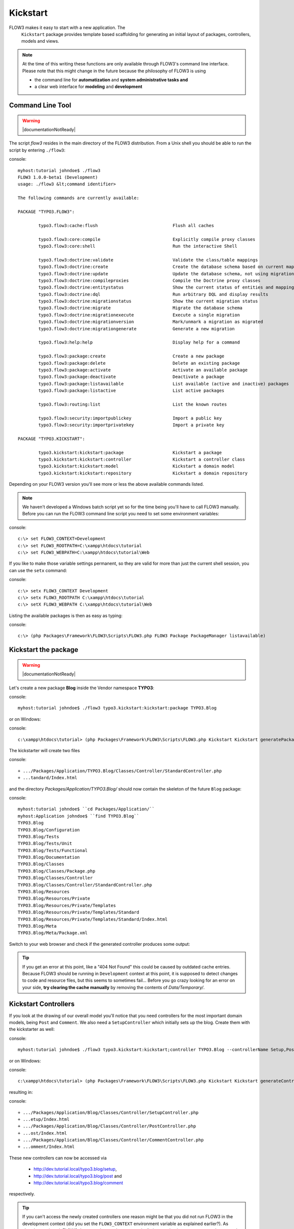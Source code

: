 =========
Kickstart
=========

FLOW3 makes it easy to start with a new application. The
  ``Kickstart`` package provides template based scaffolding for
  generating an initial layout of packages, controllers, models and
  views.

.. note::

	At the time of this writing these functions are only available through
	FLOW3's command line interface. Please note that this might change in the
	future because the philosophy of FLOW3 is using

	- the command line for **automatization** and **system administrative tasks and**
	- a clear web interface for **modeling** and **development**


Command Line Tool
=================

.. warning:: |documentationNotReady|

The script *flow3* resides in the main directory of the FLOW3 distribution.
From a Unix shell you should be able to run the script by entering ``./flow3``:

console::

	myhost:tutorial johndoe$ ./flow3
	FLOW3 1.0.0-beta1 (Development)
	usage: ./flow3 &lt;command identifier>

	The following commands are currently available:

	PACKAGE "TYPO3.FLOW3":

		typo3.flow3:cache:flush                             Flush all caches

		typo3.flow3:core:compile                            Explicitly compile proxy classes
		typo3.flow3:core:shell                              Run the interactive Shell

		typo3.flow3:doctrine:validate                       Validate the class/table mappings
		typo3.flow3:doctrine:create                         Create the database schema based on current mapping information
		typo3.flow3:doctrine:update                         Update the database schema, not using migrations
		typo3.flow3:doctrine:compileproxies                 Compile the Doctrine proxy classes
		typo3.flow3:doctrine:entitystatus                   Show the current status of entities and mappings
		typo3.flow3:doctrine:dql                            Run arbitrary DQL and display results
		typo3.flow3:doctrine:migrationstatus                Show the current migration status
		typo3.flow3:doctrine:migrate                        Migrate the database schema
		typo3.flow3:doctrine:migrationexecute               Execute a single migration
		typo3.flow3:doctrine:migrationversion               Mark/unmark a migration as migrated
		typo3.flow3:doctrine:migrationgenerate              Generate a new migration

		typo3.flow3:help:help                               Display help for a command

		typo3.flow3:package:create                          Create a new package
		typo3.flow3:package:delete                          Delete an existing package
		typo3.flow3:package:activate                        Activate an available package
		typo3.flow3:package:deactivate                      Deactivate a package
		typo3.flow3:package:listavailable                   List available (active and inactive) packages
		typo3.flow3:package:listactive                      List active packages

		typo3.flow3:routing:list                            List the known routes

		typo3.flow3:security:importpublickey                Import a public key
		typo3.flow3:security:importprivatekey               Import a private key

	PACKAGE "TYPO3.KICKSTART":

		typo3.kickstart:kickstart:package                   Kickstart a package
		typo3.kickstart:kickstart:controller                Kickstart a controller class
		typo3.kickstart:kickstart:model                     Kickstart a domain model
		typo3.kickstart:kickstart:repository                Kickstart a domain repository



Depending on your FLOW3 version you'll see more or less the above available
commands listed.

.. note::
	We haven't developed a Windows batch script yet so for the time being
	you'll have to call FLOW3 manually. Before you can run the FLOW3 command
	line script you need to set some environment variables:

console::

	c:\> set FLOW3_CONTEXT=Development
	c:\> set FLOW3_ROOTPATH=C:\xampp\htdocs\tutorial
	c:\> set FLOW3_WEBPATH=C:\xampp\htdocs\tutorial\Web

If you like to make those variable settings permanent, so they are valid for
more than just the current shell session, you can use the ``setx`` command:

console::

	c:\> setx FLOW3_CONTEXT Development
	c:\> setx FLOW3_ROOTPATH C:\xampp\htdocs\tutorial
	c:\> setX FLOW3_WEBPATH C:\xampp\htdocs\tutorial\Web

Listing the available packages is then as easy as typing:

console::

	c:\> (php Packages\Framework\FLOW3\Scripts\FLOW3.php FLOW3 Package PackageManager listavailable)


Kickstart the package
=====================

.. warning:: |documentationNotReady|

Let's create a new package **Blog** inside the Vendor namespace **TYPO3**:

console::

	myhost:tutorial johndoe$ ./flow3 typo3.kickstart:kickstart:package TYPO3.Blog

or on Windows:

console::

	c:\xampp\htdocs\tutorial> (php Packages\Framework\FLOW3\Scripts\FLOW3.php Kickstart Kickstart generatePackage --packageKey TYPO3.Blog)

The kickstarter will create two files

console::

	+ .../Packages/Application/TYPO3.Blog/Classes/Controller/StandardController.php
	+ ...tandard/Index.html

and the directory *Packages/Application/TYPO3.Blog/* should now contain the
skeleton of the future ``Blog`` package:

console::

	myhost:tutorial johndoe$ ``cd Packages/Application/``
	myhost:Application johndoe$ ``find TYPO3.Blog``
	TYPO3.Blog
	TYPO3.Blog/Configuration
	TYPO3.Blog/Tests
	TYPO3.Blog/Tests/Unit
	TYPO3.Blog/Tests/Functional
	TYPO3.Blog/Documentation
	TYPO3.Blog/Classes
	TYPO3.Blog/Classes/Package.php
	TYPO3.Blog/Classes/Controller
	TYPO3.Blog/Classes/Controller/StandardController.php
	TYPO3.Blog/Resources
	TYPO3.Blog/Resources/Private
	TYPO3.Blog/Resources/Private/Templates
	TYPO3.Blog/Resources/Private/Templates/Standard
	TYPO3.Blog/Resources/Private/Templates/Standard/Index.html
	TYPO3.Blog/Meta
	TYPO3.Blog/Meta/Package.xml


Switch to your web browser and check if the generated controller produces some output:

.. image: /Images/GettingStarted/FreshBlogPackage.png

.. tip::
	If you get an error at this point, like a "404 Not Found" this could be
	caused by outdated cache entries. Because FLOW3 should be running in
	``Development`` context at this point, it is supposed to detect changes to
	code and resource files, but this seems to sometimes fail... Before you go
	crazy looking for an error on your side, **try clearing the cache manually**
	by removing the contents of *Data/Temporary/*.

Kickstart Controllers
=====================

If you look at the drawing of our overall model you'll notice that you need
controllers for the most important domain models, being ``Post`` and ``Comment``.
We also need a ``SetupController`` which initially sets up the blog. Create them
with the kickstarter as well:

console::

	myhost:tutorial johndoe$ ./flow3 typo3.kickstart:kickstart;controller TYPO3.Blog --controllerName Setup,Post,Comment

or on Windows:

console::

	c:\xampp\htdocs\tutorial> (php Packages\Framework\FLOW3\Scripts\FLOW3.php Kickstart Kickstart generateController --packageKey Blog --controllerName "Setup,Post,Comment")

resulting in:

console::

	+ .../Packages/Application/Blog/Classes/Controller/SetupController.php
	+ ...etup/Index.html
	+ .../Packages/Application/Blog/Classes/Controller/PostController.php
	+ ...ost/Index.html
	+ .../Packages/Application/Blog/Classes/Controller/CommentController.php
	+ ...omment/Index.html

These new controllers can now be accessed via

	- http://dev.tutorial.local/typo3.blog/setup,
	- http://dev.tutorial.local/typo3.blog/post and
	- http://dev.tutorial.local/typo3.blog/comment

respectively.

.. tip::
	If you can't access the newly created controllers one reason might be that
	you did not run FLOW3 in the development context (did you set the
	``FLOW3_CONTEXT`` environment variable as explained earlier?). As already
	mentioned, FLOW3 does not clear caches automatically in a production
	context so you better work in development mode while you're developing.

Please delete the file *StandardController.php* and its corresponding template
directory as you won't need them for our sample application.

Kickstart Models and Repositories
=================================

The kickstarter can also generate models and repositories [#]_\ . However, at
this point you will stop using the kickstarter because

a) writing models and repositories by hand is really easy and
b) as mentioned before, the command line won't be the preferred way of
   generating scaffolds in the future. We are not completely happy with the
   parameter syntax yet and therefore it is better not to teach it to you.


-----

.. [#]	Want to try it out? The syntax is
		``./flow3 typo3.kickstart:kickstart:model PackageKey ModelName
		propertyName:type propertyName:type``
		... or on Windows
		``php Packages\Framework\FLOW3\Scripts\FLOW3.php Kickstart Kickstart
		generateModel --packageKey Blog --modelName ModelName foo:string
		bar:integer``
